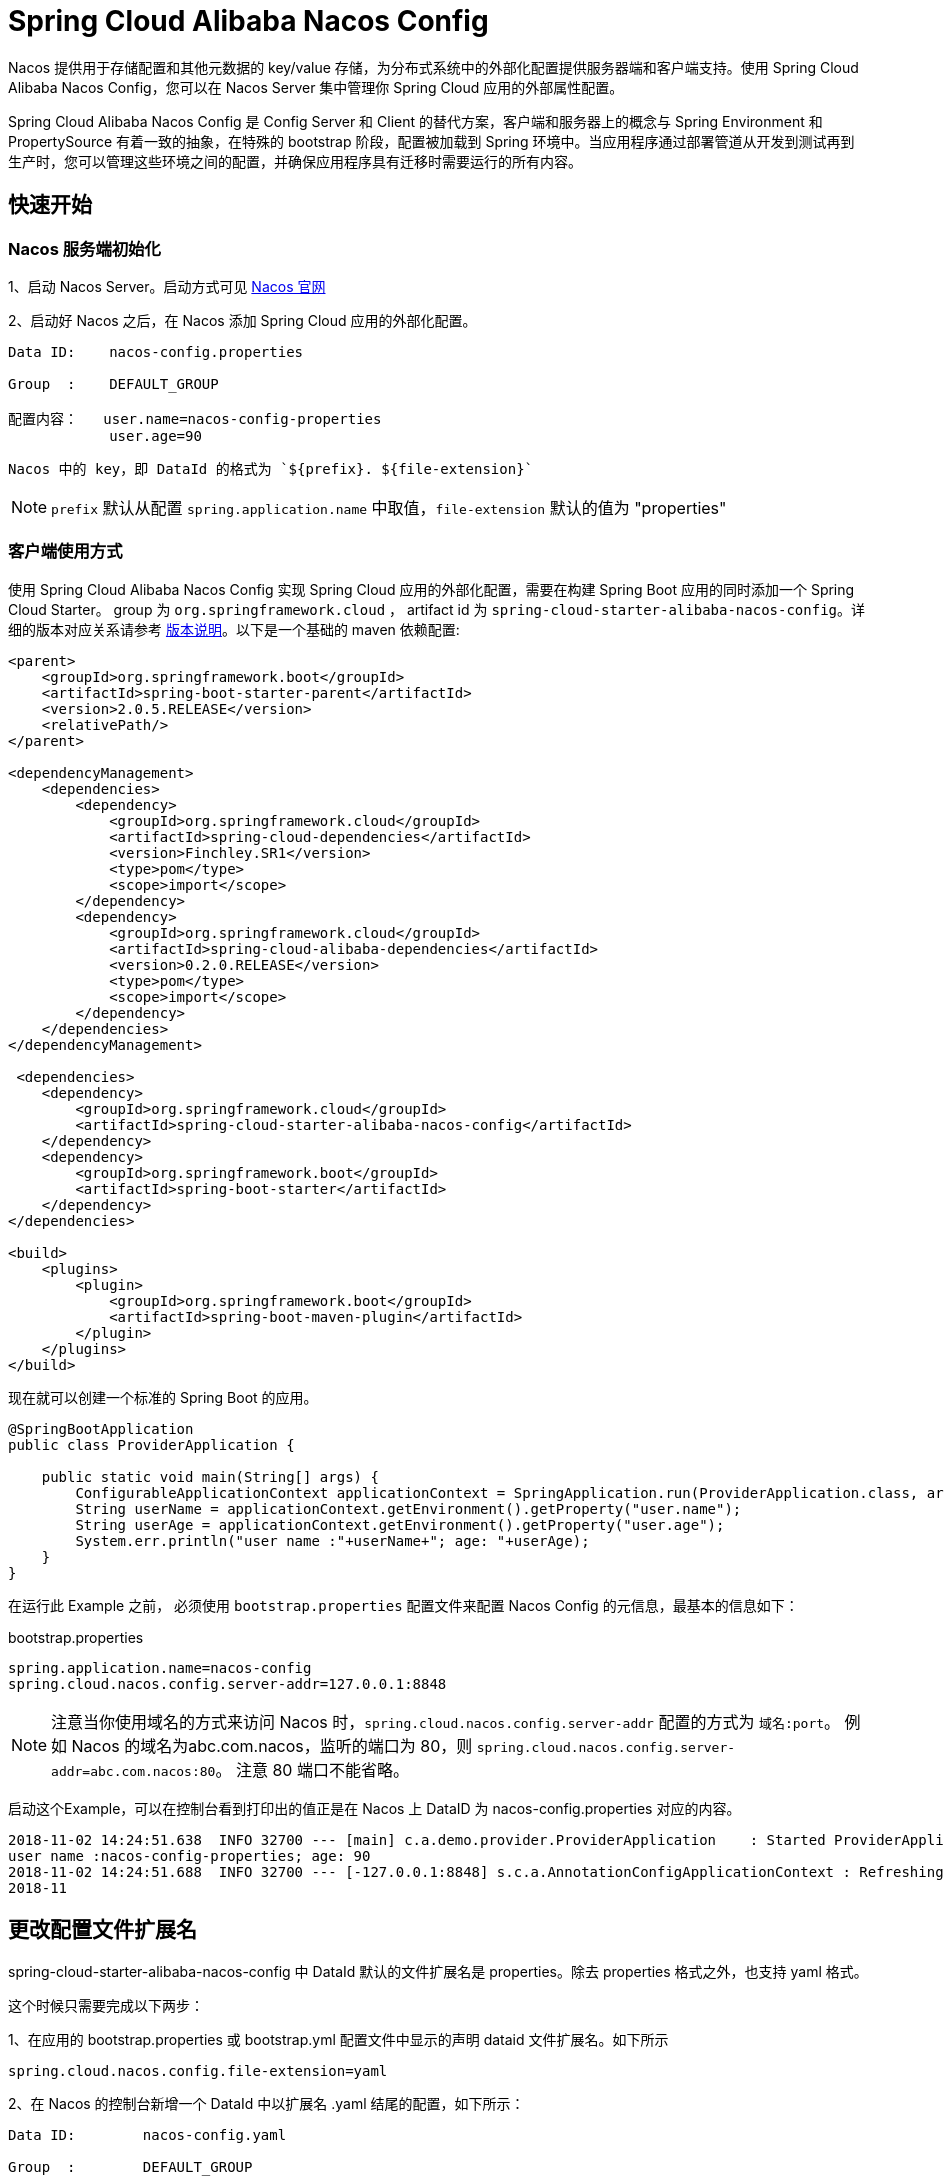 = Spring Cloud Alibaba Nacos Config

Nacos 提供用于存储配置和其他元数据的 key/value 存储，为分布式系统中的外部化配置提供服务器端和客户端支持。使用 Spring Cloud Alibaba Nacos Config，您可以在 Nacos Server 集中管理你 Spring Cloud 应用的外部属性配置。

Spring Cloud Alibaba Nacos Config 是 Config Server 和 Client 的替代方案，客户端和服务器上的概念与 Spring Environment 和 PropertySource 有着一致的抽象，在特殊的 bootstrap 阶段，配置被加载到 Spring 环境中。当应用程序通过部署管道从开发到测试再到生产时，您可以管理这些环境之间的配置，并确保应用程序具有迁移时需要运行的所有内容。

== 快速开始


=== Nacos 服务端初始化

1、启动 Nacos Server。启动方式可见 https://nacos.io/zh-cn/docs/quick-start.html[Nacos 官网]

2、启动好 Nacos 之后，在 Nacos 添加 Spring Cloud 应用的外部化配置。

[source,subs="normal"]
----
Data ID:    nacos-config.properties

Group  :    DEFAULT_GROUP

配置内容：   user.name=nacos-config-properties
            user.age=90
----

    Nacos 中的 key，即 DataId 的格式为 `${prefix}. ${file-extension}`

NOTE: `prefix` 默认从配置 `spring.application.name` 中取值，`file-extension` 默认的值为 "properties"

=== 客户端使用方式

使用 Spring Cloud Alibaba Nacos Config 实现 Spring Cloud 应用的外部化配置，需要在构建 Spring Boot 应用的同时添加一个 Spring Cloud Starter。  group 为 `org.springframework.cloud` ， artifact id 为 `spring-cloud-starter-alibaba-nacos-config`。详细的版本对应关系请参考 https://github.com/spring-cloud-incubator/spring-cloud-alibaba/wiki/%E7%89%88%E6%9C%AC%E8%AF%B4%E6%98%8E[版本说明]。以下是一个基础的 maven 依赖配置:

[source,xml]
----
<parent>
    <groupId>org.springframework.boot</groupId>
    <artifactId>spring-boot-starter-parent</artifactId>
    <version>2.0.5.RELEASE</version>
    <relativePath/>
</parent>

<dependencyManagement>
    <dependencies>
        <dependency>
            <groupId>org.springframework.cloud</groupId>
            <artifactId>spring-cloud-dependencies</artifactId>
            <version>Finchley.SR1</version>
            <type>pom</type>
            <scope>import</scope>
        </dependency>
        <dependency>
            <groupId>org.springframework.cloud</groupId>
            <artifactId>spring-cloud-alibaba-dependencies</artifactId>
            <version>0.2.0.RELEASE</version>
            <type>pom</type>
            <scope>import</scope>
        </dependency>
    </dependencies>
</dependencyManagement>

 <dependencies>
    <dependency>
        <groupId>org.springframework.cloud</groupId>
        <artifactId>spring-cloud-starter-alibaba-nacos-config</artifactId>
    </dependency>
    <dependency>
        <groupId>org.springframework.boot</groupId>
        <artifactId>spring-boot-starter</artifactId>
    </dependency>
</dependencies>

<build>
    <plugins>
        <plugin>
            <groupId>org.springframework.boot</groupId>
            <artifactId>spring-boot-maven-plugin</artifactId>
        </plugin>
    </plugins>
</build>
----

现在就可以创建一个标准的 Spring Boot 的应用。

[source,java]
----
@SpringBootApplication
public class ProviderApplication {

    public static void main(String[] args) {
        ConfigurableApplicationContext applicationContext = SpringApplication.run(ProviderApplication.class, args);
        String userName = applicationContext.getEnvironment().getProperty("user.name");
        String userAge = applicationContext.getEnvironment().getProperty("user.age");
        System.err.println("user name :"+userName+"; age: "+userAge);
    }
}
----

在运行此 Example 之前， 必须使用 `bootstrap.properties` 配置文件来配置 Nacos Config 的元信息，最基本的信息如下：

.bootstrap.properties
[source,properties]
----
spring.application.name=nacos-config
spring.cloud.nacos.config.server-addr=127.0.0.1:8848
----

NOTE: 注意当你使用域名的方式来访问 Nacos 时，`spring.cloud.nacos.config.server-addr` 配置的方式为 `域名:port`。
例如 Nacos 的域名为abc.com.nacos，监听的端口为 80，则 `spring.cloud.nacos.config.server-addr=abc.com.nacos:80`。
注意 80 端口不能省略。

启动这个Example，可以在控制台看到打印出的值正是在 Nacos 上 DataID 为 nacos-config.properties 对应的内容。

[source,subs="normal"]
----
2018-11-02 14:24:51.638  INFO 32700 --- [main] c.a.demo.provider.ProviderApplication    : Started ProviderApplication in 14.645 seconds (JVM running for 15.139)
user name :nacos-config-properties; age: 90
2018-11-02 14:24:51.688  INFO 32700 --- [-127.0.0.1:8848] s.c.a.AnnotationConfigApplicationContext : Refreshing org.springframework.context.annotation.AnnotationConfigApplicationContext@a8c5e74: startup date [Fri Nov 02 14:24:51 CST 2018]; root of context hierarchy
2018-11
----

== 更改配置文件扩展名

spring-cloud-starter-alibaba-nacos-config 中 DataId 默认的文件扩展名是 properties。除去 properties 格式之外，也支持 yaml 格式。

这个时候只需要完成以下两步：

1、在应用的 bootstrap.properties 或 bootstrap.yml 配置文件中显示的声明 dataid 文件扩展名。如下所示

[source,properties]
----
spring.cloud.nacos.config.file-extension=yaml
----

2、在 Nacos 的控制台新增一个 DataId 中以扩展名 .yaml 结尾的配置，如下所示：

[source,subs="normal"]
----
Data ID:        nacos-config.yaml

Group  :        DEFAULT_GROUP

配置格式:        YAML

配置内容:        user.name: nacos-config-yaml
                user.age: 68
----

这两步完成后，重启测试程序，可以在控制台看到输出是以 DataId 为 nacos-config.yaml 配置的值。

[source,subs="normal"]
----
2018-11-02 14:59:00.484  INFO 32928 --- [main] c.a.demo.provider.ProviderApplication:Started ProviderApplication in 14.183 seconds (JVM running for 14.671)
user name :nacos-config-yaml; age: 68
2018-11-02 14:59:00.529  INFO 32928 --- [-127.0.0.1:8848] s.c.a.AnnotationConfigApplicationContext : Refreshing org.springframework.context.annotation.AnnotationConfigApplicationContext@265a478e: startup date [Fri Nov 02 14:59:00 CST 2018]; root of context hierarchy
----

== 支持配置的动态更新

spring-cloud-starter-alibaba-nacos-config 默认已开启配置的动态更新，如下所示，当变更 user.name 时，应用程序中能够获取到最新的值：

[source,subs="normal"]
----
user name :nacos-config-yaml; age: 68
user name :nacos-config-yaml; age: 68
user name :nacos-config-yaml; age: 68
2018-11-02 15:04:25.069  INFO 32957 --- [-127.0.0.1:8848] o.s.boot.SpringApplication               : Started application in 0.144 seconds (JVM running for 71.752)
2018-11-02 15:04:25.070  INFO 32957 --- [-127.0.0.1:8848] s.c.a.AnnotationConfigApplicationContext : Closing org.springframework.context.annotation.AnnotationConfigApplicationContext@10c89124: startup date [Fri Nov 02 15:04:25 CST 2018]; parent: org.springframework.context.annotation.AnnotationConfigApplicationContext@6520af7
2018-11-02 15:04:25.071  INFO 32957 --- [-127.0.0.1:8848] s.c.a.AnnotationConfigApplicationContext : Closing org.springframework.context.annotation.AnnotationConfigApplicationContext@6520af7: startup date [Fri Nov 02 15:04:24 CST 2018]; root of context hierarchy
user name :nacos-config-yaml-update; age: 68
user name :nacos-config-yaml-update; age: 68
----

NOTE: 你可以通过配置 spring.cloud.nacos.config.refresh.enabled=false 来关闭动态刷新

== 支持 profile 粒度的配置

spring-cloud-starter-alibaba-nacos-config 在加载配置的时候，首先会尝试去加载 dataid 为${spring.application.name}.${file-extension}的配置，当设置了 `spring.profiles.active` 中配置有内容时，还会尝试依次去加载 spring.profile 对应的内容， dataid 的格式为${spring.application.name}-${profile}.${file-extension}的配置，且后者的优先级高于前者。

spring.profiles.active 属于配置的元数据，所以也必须配置在 bootstrap.properties 或 bootstrap.yaml 中。

[source,properties]
----
spring.profiles.active=develop
----
NOTE: 也可以通过 JVM 参数 -Dspring.profiles.active=develop 或者 --spring.profiles.active=develop 这类优先级更高的方式来配置，遵循 Spring Boot 规范。

在Nacos上新增了一个 dataid 为：nacos-config-develop.yaml 的基础配置，如下所示：

[source,subs="normal"]
----
Data ID:        nacos-config-develop.yaml

Group  :        DEFAULT_GROUP

配置格式:        YAML

配置内容:        current.env: develop-env
                age: 69
----

启动 Spring Boot 应用测试的代码如下：

[source,java]
----
@SpringBootApplication
public class ProviderApplication {

    public static void main(String[] args) {
        ConfigurableApplicationContext applicationContext = SpringApplication.run(ProviderApplication.class, args);
        while(true) {
            String userName = applicationContext.getEnvironment().getProperty("user.name");
            String userAge = applicationContext.getEnvironment().getProperty("user.age");
            //获取当前部署的环境
            String currentEnv = applicationContext.getEnvironment().getProperty("current.env");
            System.err.println("in "+currentEnv+" enviroment; "+"user name :" + userName + "; age: " + userAge);
            TimeUnit.SECONDS.sleep(1);
        }
    }
}
----
启动后，可见控制台的输出结果：

[source,subs="normal"]
----
in develop-evn enviroment; user name :nacos-config-yaml-update; age: 69
2018-11-02 15:34:25.013  INFO 33014 --- [ Thread-11] ConfigServletWebServerApplicationContext : Closing org.springframework.boot.web.servlet.context.AnnotationConfigServletWebServerApplicationContext@6f1c29b7: startup date [Fri Nov 02 15:33:57 CST 2018]; parent: org.springframework.context.annotation.AnnotationConfigApplicationContext@63355449
----

== 使用 Nacos 的自定义命名空间(Namespace)
首先看一下 Nacos 的 Namespace 的概念， https://nacos.io/zh-cn/docs/concepts.html[Nacos 概念]

[quote]
用于进行租户粒度的配置隔离。不同的命名空间下，可以存在相同的 Group 或 Data ID 的配置。Namespace 的常用场景之一是不同环境的配置的区分隔离，例如开发测试环境和生产环境的资源（如配置、服务）隔离等。

默认情况下，所有的配置获取都是从 Nacos 的默认命名空间获取的。如果需要使用自定义的命名空间，可以通过如下方式来配置

[source,subs="normal"]
----
spring.cloud.nacos.config.namespace=9f45f496-1029-4912-9a9c-ce09ea6bdcd5
----

其中 9f45f496-1029-4912-9a9c-ce09ea6bdcd5 为 Nacos 的 命名空间ID，可以通过 Nacos 的控制台查询。配置后，所有的配置信息将从此 命名空间ID 对应的命名空间中获取。
